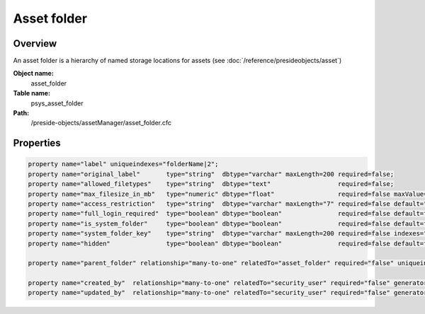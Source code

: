 Asset folder
============

Overview
--------

An asset folder is a hierarchy of named storage locations for assets (see :doc:`/reference/presideobjects/asset`)

**Object name:**
    asset_folder

**Table name:**
    psys_asset_folder

**Path:**
    /preside-objects/assetManager/asset_folder.cfc

Properties
----------

.. code-block:: java

    property name="label" uniqueindexes="folderName|2";
    property name="original_label"       type="string"  dbtype="varchar" maxLength=200 required=false;
    property name="allowed_filetypes"    type="string"  dbtype="text"                  required=false;
    property name="max_filesize_in_mb"   type="numeric" dbtype="float"                 required=false maxValue=1000000;
    property name="access_restriction"   type="string"  dbtype="varchar" maxLength="7" required=false default="inherit" format="regex:(inherit|none|full)"  control="select" values="inherit,none,full" labels="preside-objects.asset_folder:access_restriction.option.inherit,preside-objects.asset_folder:access_restriction.option.none,preside-objects.asset_folder:access_restriction.option.full";
    property name="full_login_required"  type="boolean" dbtype="boolean"               required=false default=false;
    property name="is_system_folder"     type="boolean" dbtype="boolean"               required=false default=false;
    property name="system_folder_key"    type="string"  dbtype="varchar" maxLength=200 required=false indexes="systemfolderkey";
    property name="hidden"               type="boolean" dbtype="boolean"               required=false default=false;

    property name="parent_folder" relationship="many-to-one" relatedTo="asset_folder" required="false" uniqueindexes="folderName|1";

    property name="created_by"  relationship="many-to-one" relatedTo="security_user" required="false" generator="loggedInUserId";
    property name="updated_by"  relationship="many-to-one" relatedTo="security_user" required="false" generator="loggedInUserId";